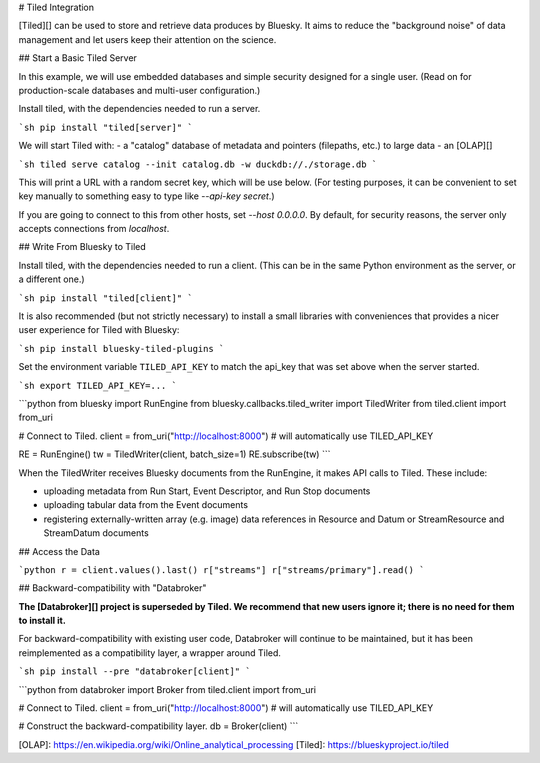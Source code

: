 # Tiled Integration

[Tiled][] can be used to store and retrieve data produces by Bluesky. It aims
to reduce the "background noise" of data management and let users keep their
attention on the science.

## Start a Basic Tiled Server

In this example, we will use embedded databases and simple security
designed for a single user. (Read on for production-scale databases
and multi-user configuration.)

Install tiled, with the dependencies needed to run a server.

```sh
pip install "tiled[server]"
```

We will start Tiled with:
- a "catalog" database of metadata and pointers (filepaths, etc.) to large data
- an [OLAP][]

```sh
tiled serve catalog --init catalog.db -w duckdb://./storage.db
```

This will print a URL with a random secret key, which will be use below. (For
testing purposes, it can be convenient to set key manually to something easy to
type like `--api-key secret`.)

If you are going to connect to this from other hosts, set `--host 0.0.0.0`. By
default, for security reasons, the server only accepts connections from
`localhost`.

## Write From Bluesky to Tiled

Install tiled, with the dependencies needed to run a client. (This can be
in the same Python environment as the server, or a different one.)

```sh
pip install "tiled[client]"
```

It is also recommended (but not strictly necessary) to install a small
libraries with conveniences that provides a nicer user experience for
Tiled with Bluesky:

```sh
pip install bluesky-tiled-plugins
```

Set the environment variable ``TILED_API_KEY`` to match the api_key that was
set above when the server started.

```sh
export TILED_API_KEY=...
```

```python
from bluesky import RunEngine
from bluesky.callbacks.tiled_writer import TiledWriter
from tiled.client import from_uri

# Connect to Tiled.
client = from_uri("http://localhost:8000")  # will automatically use TILED_API_KEY

RE = RunEngine()
tw = TiledWriter(client, batch_size=1)
RE.subscribe(tw)
```

When the TiledWriter receives Bluesky documents from the RunEngine, it makes
API calls to Tiled. These include:

- uploading metadata from Run Start, Event Descriptor, and Run Stop documents
- uploading tabular data from the Event documents
- registering externally-written array (e.g. image) data references in
  Resource and Datum or StreamResource and StreamDatum documents
 
## Access the Data

```python
r = client.values().last()
r["streams"]
r["streams/primary"].read()
```

## Backward-compatibility with "Databroker"

**The [Databroker][] project is superseded by Tiled. We recommend that new users
ignore it; there is no need for them to install it.**

For backward-compatibility with existing user code, Databroker will continue to
be maintained, but it has been reimplemented as a compatibility layer, a
wrapper around Tiled.

```sh
pip install --pre "databroker[client]"
```

```python
from databroker import Broker
from tiled.client import from_uri

# Connect to Tiled.
client = from_uri("http://localhost:8000")  # will automatically use TILED_API_KEY

# Construct the backward-compatibility layer.
db = Broker(client)
```

[OLAP]: https://en.wikipedia.org/wiki/Online_analytical_processing
[Tiled]: https://blueskyproject.io/tiled
